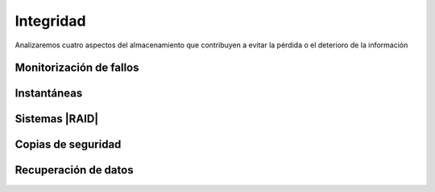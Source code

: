 Integridad
**********
Analizaremos cuatro aspectos del almacenamiento que contribuyen a evitar la
pérdida o el deterioro de la información

Monitorización de fallos
========================
.. seealso:: Consulte la :ref:`tecnología SMART <SMART>`.

Instantáneas
============
.. seealso:: Consulte :ref:`cómo hacer instáneas del sistema de ficheros con LVM
   <lvm-snapshots>`

Sistemas |RAID|
===============
.. seealso:: Consulte :ref:`el apartado sobre RAID del manual de linux
   <raid>`

Copias de seguridad
===================
.. seealso:: Consulte :ref:`el apartado del manual sobre copias de seguridad
   <backups>`.

Recuperación de datos
=====================
.. seealso:: Consulte :ref:`el apartado del manual sobre recuperación del
   sistema de archivos <rec-filesystem>`.
